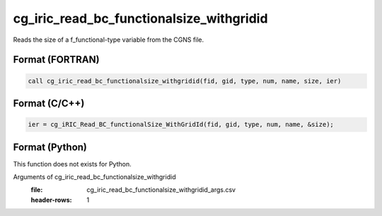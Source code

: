 cg_iric_read_bc_functionalsize_withgridid
===========================================

Reads the size of a f_functional-type variable from the CGNS file.

Format (FORTRAN)
------------------
.. code-block:: fortran

   call cg_iric_read_bc_functionalsize_withgridid(fid, gid, type, num, name, size, ier)

Format (C/C++)
----------------
.. code-block:: c

   ier = cg_iRIC_Read_BC_functionalSize_WithGridId(fid, gid, type, num, name, &size);

Format (Python)
----------------

This function does not exists for Python.

Arguments of cg_iric_read_bc_functionalsize_withgridid
   :file: cg_iric_read_bc_functionalsize_withgridid_args.csv
   :header-rows: 1

